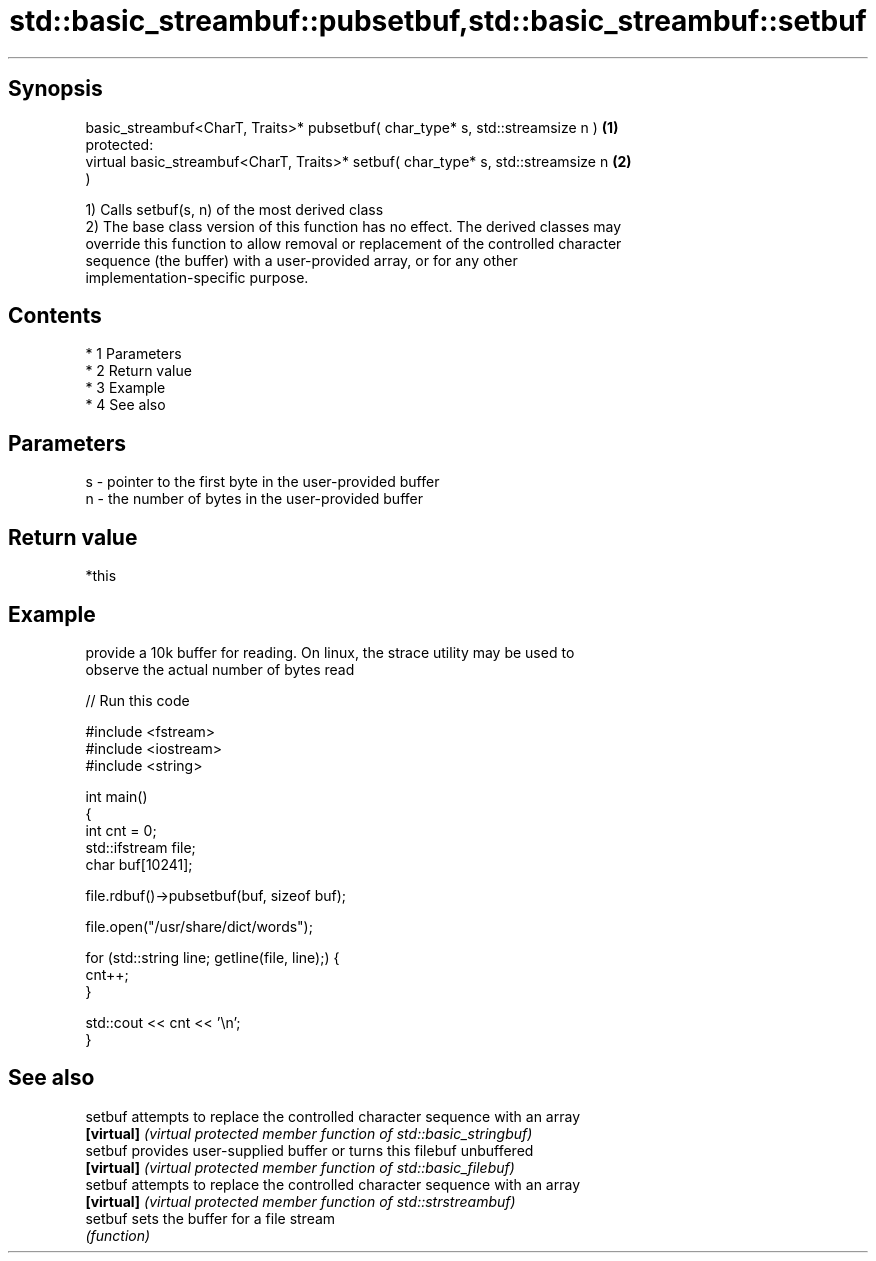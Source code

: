 .TH std::basic_streambuf::pubsetbuf,std::basic_streambuf::setbuf 3 "Apr 19 2014" "1.0.0" "C++ Standard Libary"
.SH Synopsis
   basic_streambuf<CharT, Traits>* pubsetbuf( char_type* s, std::streamsize n )    \fB(1)\fP
   protected:
   virtual basic_streambuf<CharT, Traits>* setbuf( char_type* s, std::streamsize n \fB(2)\fP
   )

   1) Calls setbuf(s, n) of the most derived class
   2) The base class version of this function has no effect. The derived classes may
   override this function to allow removal or replacement of the controlled character
   sequence (the buffer) with a user-provided array, or for any other
   implementation-specific purpose.

.SH Contents

     * 1 Parameters
     * 2 Return value
     * 3 Example
     * 4 See also

.SH Parameters

   s - pointer to the first byte in the user-provided buffer
   n - the number of bytes in the user-provided buffer

.SH Return value

   *this

.SH Example

   provide a 10k buffer for reading. On linux, the strace utility may be used to
   observe the actual number of bytes read

   
// Run this code

 #include <fstream>
 #include <iostream>
 #include <string>

 int main()
 {
     int cnt = 0;
     std::ifstream file;
     char buf[10241];

     file.rdbuf()->pubsetbuf(buf, sizeof buf);

     file.open("/usr/share/dict/words");

     for (std::string line; getline(file, line);) {
         cnt++;
     }

     std::cout << cnt << '\\n';
 }

.SH See also

   setbuf    attempts to replace the controlled character sequence with an array
   \fB[virtual]\fP \fI(virtual protected member function of std::basic_stringbuf)\fP
   setbuf    provides user-supplied buffer or turns this filebuf unbuffered
   \fB[virtual]\fP \fI(virtual protected member function of std::basic_filebuf)\fP
   setbuf    attempts to replace the controlled character sequence with an array
   \fB[virtual]\fP \fI(virtual protected member function of std::strstreambuf)\fP
   setbuf    sets the buffer for a file stream
             \fI(function)\fP
